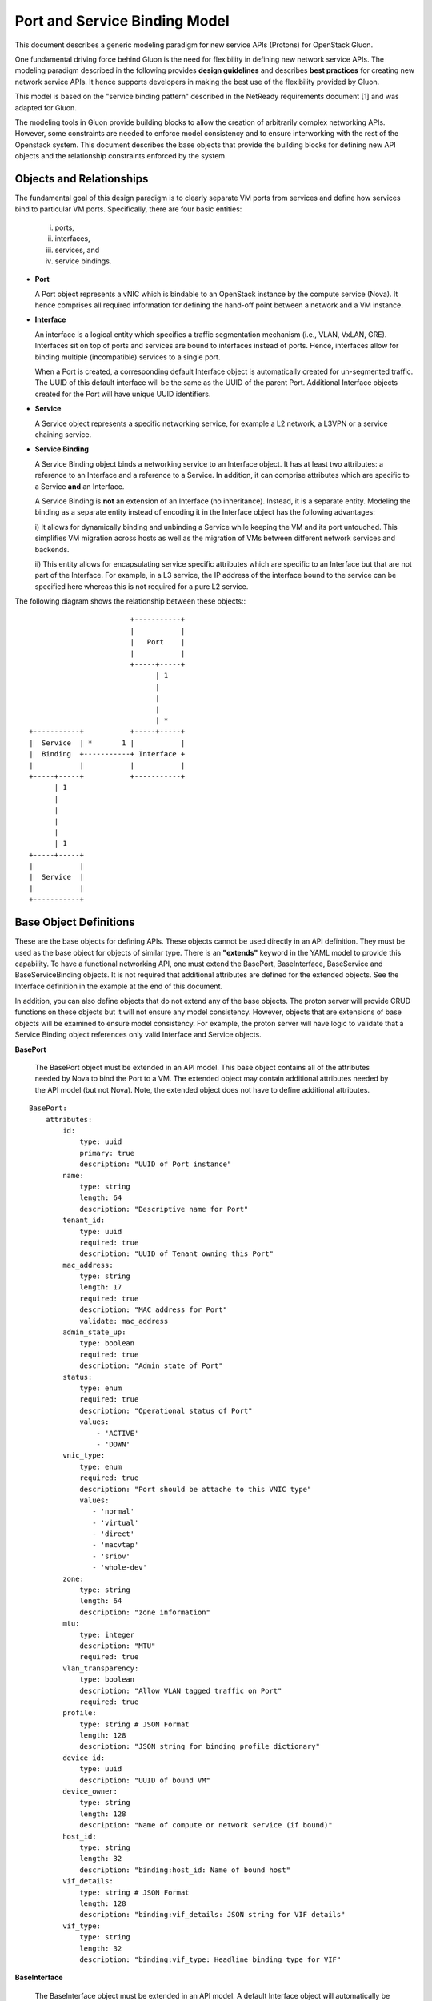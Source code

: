 ==============================
Port and Service Binding Model
==============================

This document describes a generic modeling paradigm for new service APIs
(Protons) for OpenStack Gluon.

One fundamental driving force behind Gluon is the need for flexibility in
defining new network service APIs. The modeling paradigm described in the
following provides **design guidelines** and describes **best practices** for
creating new network service APIs. It hence supports developers in making the
best use of the flexibility provided by Gluon.

This model is based on the "service binding pattern" described in the NetReady
requirements document [1] and was adapted for Gluon.

The modeling tools in Gluon provide building blocks to allow the creation of
arbitrarily complex networking APIs.  However, some constraints are needed to
enforce model consistency and to ensure interworking with the rest of the
Openstack system.  This document describes the base objects that provide the
building blocks for defining new API objects and the relationship constraints
enforced by the system.

Objects and Relationships
-------------------------

The fundamental goal of this design paradigm is to clearly separate VM ports
from services and define how services bind to particular VM ports.
Specifically, there are four basic entities:

 i)   ports,
 ii)  interfaces,
 iii) services, and
 iv)  service bindings.


* **Port**

  A Port object represents a vNIC which is bindable to an OpenStack instance by
  the compute service (Nova). It hence comprises all required information for
  defining the hand-off point between a network and a VM instance.

* **Interface**

  An interface is a logical entity which specifies a traffic segmentation
  mechanism (i.e., VLAN, VxLAN, GRE). Interfaces sit on top of ports and
  services are bound to interfaces instead of ports. Hence, interfaces allow
  for binding multiple (incompatible) services to a single port.

  When a Port is created, a corresponding default Interface object is
  automatically created for un-segmented traffic.  The UUID of this default
  interface will be the same as the UUID of the parent Port.  Additional
  Interface objects created for the Port will have unique UUID identifiers.

* **Service**

  A Service object represents a specific networking service, for example a L2
  network, a L3VPN or a service chaining service.

* **Service Binding**

  A Service Binding object binds a networking service to an Interface object.
  It has at least two attributes: a reference to an Interface and a reference
  to a Service. In addition, it can comprise attributes which are specific to a
  Service **and** an Interface.

  A Service Binding is **not** an extension of an Interface (no inheritance).
  Instead, it is a separate entity. Modeling the binding as a separate entity
  instead of encoding it in the Interface object has the following advantages:

  i) It allows for dynamically binding and unbinding a Service while keeping
  the VM and its port untouched. This simplifies VM migration across hosts as
  well as the migration of VMs between different network services and backends.

  ii) This entity allows for encapsulating service specific attributes which
  are specific to an Interface but that are not part of the Interface. For
  example, in a L3 service, the IP address of the interface bound to the
  service can be specified here whereas this is not required for a pure L2
  service.

The following diagram shows the relationship between these objects:::


                                         +-----------+
                                         |           |
                                         |   Port    |
                                         |           |
                                         +-----+-----+
                                               | 1
                                               |
                                               |
                                               |
                                               | *
                 +-----------+           +-----+-----+
                 |  Service  | *       1 |           |
                 |  Binding  +-----------+ Interface +
                 |           |           |           |
                 +-----+-----+           +-----------+
                       | 1
                       |
                       |
                       |
                       |
                       | 1
                 +-----+-----+
                 |           |
                 |  Service  |
                 |           |
                 +-----------+


Base Object Definitions
-------------------------

These are the base objects for defining APIs.  These objects cannot be used
directly in an API definition.  They must be used as the base object for
objects of similar type.  There is an **"extends"** keyword in the
YAML model to provide this capability.  To have a functional networking API,
one must extend the BasePort, BaseInterface, BaseService and BaseServiceBinding
objects.  It is not required that additional attributes are defined for the
extended objects.  See the Interface definition in the example at the end of
this document.

In addition, you can also define objects that do not extend any of the base
objects.  The proton server will provide CRUD functions on these objects but it
will not ensure any model consistency.  However, objects that are extensions of
base objects will be examined to ensure model consistency.  For example, the
proton server will have logic to validate that a Service Binding object
references only valid Interface and Service objects.

**BasePort**

  The BasePort object must be extended in an API model.  This base object
  contains all of the attributes needed by Nova to bind the Port to a VM.  The
  extended object may contain additional attributes needed by the API model
  (but not Nova).  Note, the extended object does not have to define additional
  attributes.

::

  BasePort:
      attributes:
          id:
              type: uuid
              primary: true
              description: "UUID of Port instance"
          name:
              type: string
              length: 64
              description: "Descriptive name for Port"
          tenant_id:
              type: uuid
              required: true
              description: "UUID of Tenant owning this Port"
          mac_address:
              type: string
              length: 17
              required: true
              description: "MAC address for Port"
              validate: mac_address
          admin_state_up:
              type: boolean
              required: true
              description: "Admin state of Port"
          status:
              type: enum
              required: true
              description: "Operational status of Port"
              values:
                  - 'ACTIVE'
                  - 'DOWN'
          vnic_type:
              type: enum
              required: true
              description: "Port should be attache to this VNIC type"
              values:
                 - 'normal'
                 - 'virtual'
                 - 'direct'
                 - 'macvtap'
                 - 'sriov'
                 - 'whole-dev'
          zone:
              type: string
              length: 64
              description: "zone information"
          mtu:
              type: integer
              description: "MTU"
              required: true
          vlan_transparency:
              type: boolean
              description: "Allow VLAN tagged traffic on Port"
              required: true
          profile:
              type: string # JSON Format
              length: 128
              description: "JSON string for binding profile dictionary"
          device_id:
              type: uuid
              description: "UUID of bound VM"
          device_owner:
              type: string
              length: 128
              description: "Name of compute or network service (if bound)"
          host_id:
              type: string
              length: 32
              description: "binding:host_id: Name of bound host"
          vif_details:
              type: string # JSON Format
              length: 128
              description: "binding:vif_details: JSON string for VIF details"
          vif_type:
              type: string
              length: 32
              description: "binding:vif_type: Headline binding type for VIF"

**BaseInterface**

  The BaseInterface object must be extended in an API model.  A default
  Interface object will automatically be created for each Port object.  Note,
  the extended object does not have to define additional attributes.

::

  BaseInterface:
      attributes:
          id:
              type: uuid
              required: true
              primary: true
              description: "UUID of Interface instance"
          port_id:
              type: uuid
              required: true
              description: "Pointer to Port instance"
          segmentation_type:
              type: enum
              required: true
              description: "Type of segmention for this interface"
              values:
                 - 'none'
                 - 'vlan'
                 - 'tunnel_vxlan'
                 - 'tunnel_gre'
                 - 'mpls'
                 - 'other'
          segmentation_id:
              type: integer
              required: true
              description: "Segmentation identifier"

**BaseService**

  The BaseService object must be extended in an API model. There can be
  multiple Services defined of a given model.  However, an Interface can only
  be bound to one Service.  Note, the extended object does not have to define
  additional attributes.

::

  BaseService:
      attributes:
          id:
              type: uuid
              required: true
              primary: true
              description: "UUID of Service instance"
          name:
              type: string
              length: 64
              description: "Descriptive name of Service"
          description:
              type: string
              length: 256
              description: "Description of Service"

**BaseServiceBinding**

  The BaseServiceBinding object must be extended in an API model.  Additional
  attributes can be added to the extended object that are specific for a Port
  bound to the Service. Note, the extended object does not have to define
  additional attributes.

  The service_id attribute can be re-defined in the extended object to specify
  the specific type of Service that can be bound.  The system will validate
  that the UUID specified for the interface_id is a known Interface object.  A
  null value is also accepted to effectively "unbind" the interface from the
  service.  The system will also validate that the UUID specified for the
  service_id is a known Service object.

::

  BaseServcieBinding:
      attributes:
          interface_id:
              type: uuid
              required: true
              primary: true
              description: "Pointer to Interface instance"
          service_id:
              type: uuid
              required: true
              description: "Pointer to Service instance"


Example L3VPN API using proposed model:
---------------------------------------

The following model defines an L3VPN service.  The Port and Interface objects
extend the BasePort and BaseInterface, respectively.  You can extend an object
without adding attributes.  That is done with the Interface object.  Even if no
attributes are added, you are still required to extend these objects for a
functional API.  You must also extend the BaseService and BaseServiceBinding
base objects in a similar manner.

Note, the VpnAfConfig object does not extend a base class.  The
modeling tools allow for the creation of arbitrary objects as needed by an API
model.  The proton server will not enforce any constraints on the relationships
between these objects and objects extended from base objects.

::

  Port:
      extends: BasePort
      api:
        name: ports
        parent:
          type: root
      attributes:
          alarms:
              type: string
              length: 256
              description: "Alarm summary for port"

  Interface:
      extends: BaseInterface
      api:
        name: interfaces
        parent:
          type: root

  VpnService:
    extends: BaseService
    api:
      name: vpns
      parent:
        type: root
    attributes:
        ipv4_family:
            type: string
            length: 255
            description: "Comma separated list of route target strings"
        ipv6_family:
            type: string
            length: 255
            description: "Comma separated list of route target strings"
        route_distinguishers:
            type: string
            length: 32
            description: "Route distinguisher for this VPN"

  VpnBinding:
      extends: BaseServiceBinding
      api:
        name: vpnbindings
        parent:
          type: root
      attributes:
          service_id:    # Override from base object for specific Service type
              type: VpnService
              required: true
              description: "Pointer to VpnService instance"
          ipaddress:
              type: 'string'
              length: 64
              description: "IP Address of port"
              validate: 'ipv4address'
          subnet_prefix:
              type: 'integer'
              description: "Subnet mask"
              values:
                  - '1-31'
          gateway:
              type: 'string'
              length: 64
              description: "Default gateway"
              validate: 'ipv4address'

  VpnAfConfig:
      api:
        name: vpnafconfigs
        parent:
          type: root
      attributes:
          vrf_rt_value:
              required: True
              type: string
              length: 32
              primary: 'True'
              description: "Route target string"
          vrf_rt_type:
              type: enum
              required: True
              description: "Route target type"
              values:
                  - export_extcommunity
                  - import_extcommunity
                  - both
          import_route_policy:
              type: string
              length: 32
              description: "Route target import policy"
          export_route_policy:
              type: string
              length: 32
              description: "Route target export policy"



References

[1] NetReady - Service Binding model: http://artifacts.opnfv.org/netready/colorado/docs/requirements/index.html#service-binding-design-pattern

